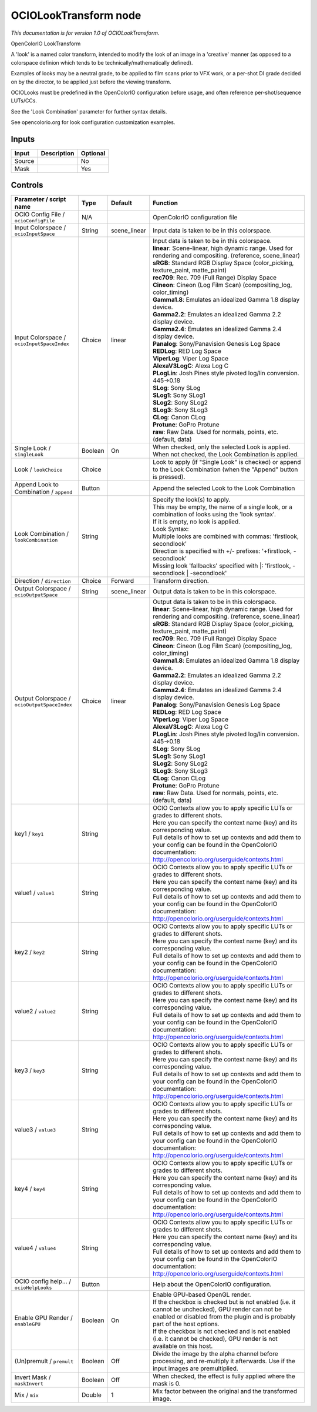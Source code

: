 .. _fr.inria.openfx.OCIOLookTransform:

OCIOLookTransform node
======================

|pluginIcon| 

*This documentation is for version 1.0 of OCIOLookTransform.*

OpenColorIO LookTransform

A 'look' is a named color transform, intended to modify the look of an image in a 'creative' manner (as opposed to a colorspace definion which tends to be technically/mathematically defined).

Examples of looks may be a neutral grade, to be applied to film scans prior to VFX work, or a per-shot DI grade decided on by the director, to be applied just before the viewing transform.

OCIOLooks must be predefined in the OpenColorIO configuration before usage, and often reference per-shot/sequence LUTs/CCs.

See the 'Look Combination' parameter for further syntax details.

See opencolorio.org for look configuration customization examples.

Inputs
------

+----------+---------------+------------+
| Input    | Description   | Optional   |
+==========+===============+============+
| Source   |               | No         |
+----------+---------------+------------+
| Mask     |               | Yes        |
+----------+---------------+------------+

Controls
--------

.. tabularcolumns:: |>{\raggedright}p{0.2\columnwidth}|>{\raggedright}p{0.06\columnwidth}|>{\raggedright}p{0.07\columnwidth}|p{0.63\columnwidth}|

.. cssclass:: longtable

+------------------------------------------------+-----------+-----------------+--------------------------------------------------------------------------------------------------------------------------------------------------------------------------------------+
| Parameter / script name                        | Type      | Default         | Function                                                                                                                                                                             |
+================================================+===========+=================+======================================================================================================================================================================================+
| OCIO Config File / ``ocioConfigFile``          | N/A       |                 | OpenColorIO configuration file                                                                                                                                                       |
+------------------------------------------------+-----------+-----------------+--------------------------------------------------------------------------------------------------------------------------------------------------------------------------------------+
| Input Colorspace / ``ocioInputSpace``          | String    | scene\_linear   | Input data is taken to be in this colorspace.                                                                                                                                        |
+------------------------------------------------+-----------+-----------------+--------------------------------------------------------------------------------------------------------------------------------------------------------------------------------------+
| Input Colorspace / ``ocioInputSpaceIndex``     | Choice    | linear          | | Input data is taken to be in this colorspace.                                                                                                                                      |
|                                                |           |                 | | **linear**: Scene-linear, high dynamic range. Used for rendering and compositing. (reference, scene\_linear)                                                                       |
|                                                |           |                 | | **sRGB**: Standard RGB Display Space (color\_picking, texture\_paint, matte\_paint)                                                                                                |
|                                                |           |                 | | **rec709**: Rec. 709 (Full Range) Display Space                                                                                                                                    |
|                                                |           |                 | | **Cineon**: Cineon (Log Film Scan) (compositing\_log, color\_timing)                                                                                                               |
|                                                |           |                 | | **Gamma1.8**: Emulates an idealized Gamma 1.8 display device.                                                                                                                      |
|                                                |           |                 | | **Gamma2.2**: Emulates an idealized Gamma 2.2 display device.                                                                                                                      |
|                                                |           |                 | | **Gamma2.4**: Emulates an idealized Gamma 2.4 display device.                                                                                                                      |
|                                                |           |                 | | **Panalog**: Sony/Panavision Genesis Log Space                                                                                                                                     |
|                                                |           |                 | | **REDLog**: RED Log Space                                                                                                                                                          |
|                                                |           |                 | | **ViperLog**: Viper Log Space                                                                                                                                                      |
|                                                |           |                 | | **AlexaV3LogC**: Alexa Log C                                                                                                                                                       |
|                                                |           |                 | | **PLogLin**: Josh Pines style pivoted log/lin conversion. 445->0.18                                                                                                                |
|                                                |           |                 | | **SLog**: Sony SLog                                                                                                                                                                |
|                                                |           |                 | | **SLog1**: Sony SLog1                                                                                                                                                              |
|                                                |           |                 | | **SLog2**: Sony SLog2                                                                                                                                                              |
|                                                |           |                 | | **SLog3**: Sony SLog3                                                                                                                                                              |
|                                                |           |                 | | **CLog**: Canon CLog                                                                                                                                                               |
|                                                |           |                 | | **Protune**: GoPro Protune                                                                                                                                                         |
|                                                |           |                 | | **raw**: Raw Data. Used for normals, points, etc. (default, data)                                                                                                                  |
+------------------------------------------------+-----------+-----------------+--------------------------------------------------------------------------------------------------------------------------------------------------------------------------------------+
| Single Look / ``singleLook``                   | Boolean   | On              | When checked, only the selected Look is applied. When not checked, the Look Combination is applied.                                                                                  |
+------------------------------------------------+-----------+-----------------+--------------------------------------------------------------------------------------------------------------------------------------------------------------------------------------+
| Look / ``lookChoice``                          | Choice    |                 | Look to apply (if "Single Look" is checked) or append to the Look Combination (when the "Append" button is pressed).                                                                 |
+------------------------------------------------+-----------+-----------------+--------------------------------------------------------------------------------------------------------------------------------------------------------------------------------------+
| Append Look to Combination / ``append``        | Button    |                 | Append the selected Look to the Look Combination                                                                                                                                     |
+------------------------------------------------+-----------+-----------------+--------------------------------------------------------------------------------------------------------------------------------------------------------------------------------------+
| Look Combination / ``lookCombination``         | String    |                 | | Specify the look(s) to apply.                                                                                                                                                      |
|                                                |           |                 | | This may be empty, the name of a single look, or a combination of looks using the 'look syntax'.                                                                                   |
|                                                |           |                 | | If it is empty, no look is applied.                                                                                                                                                |
|                                                |           |                 | | Look Syntax:                                                                                                                                                                       |
|                                                |           |                 | | Multiple looks are combined with commas: 'firstlook, secondlook'                                                                                                                   |
|                                                |           |                 | | Direction is specified with +/- prefixes: '+firstlook, -secondlook'                                                                                                                |
|                                                |           |                 | | Missing look 'fallbacks' specified with \|: 'firstlook, -secondlook \| -secondlook'                                                                                                |
+------------------------------------------------+-----------+-----------------+--------------------------------------------------------------------------------------------------------------------------------------------------------------------------------------+
| Direction / ``direction``                      | Choice    | Forward         | Transform direction.                                                                                                                                                                 |
+------------------------------------------------+-----------+-----------------+--------------------------------------------------------------------------------------------------------------------------------------------------------------------------------------+
| Output Colorspace / ``ocioOutputSpace``        | String    | scene\_linear   | Output data is taken to be in this colorspace.                                                                                                                                       |
+------------------------------------------------+-----------+-----------------+--------------------------------------------------------------------------------------------------------------------------------------------------------------------------------------+
| Output Colorspace / ``ocioOutputSpaceIndex``   | Choice    | linear          | | Output data is taken to be in this colorspace.                                                                                                                                     |
|                                                |           |                 | | **linear**: Scene-linear, high dynamic range. Used for rendering and compositing. (reference, scene\_linear)                                                                       |
|                                                |           |                 | | **sRGB**: Standard RGB Display Space (color\_picking, texture\_paint, matte\_paint)                                                                                                |
|                                                |           |                 | | **rec709**: Rec. 709 (Full Range) Display Space                                                                                                                                    |
|                                                |           |                 | | **Cineon**: Cineon (Log Film Scan) (compositing\_log, color\_timing)                                                                                                               |
|                                                |           |                 | | **Gamma1.8**: Emulates an idealized Gamma 1.8 display device.                                                                                                                      |
|                                                |           |                 | | **Gamma2.2**: Emulates an idealized Gamma 2.2 display device.                                                                                                                      |
|                                                |           |                 | | **Gamma2.4**: Emulates an idealized Gamma 2.4 display device.                                                                                                                      |
|                                                |           |                 | | **Panalog**: Sony/Panavision Genesis Log Space                                                                                                                                     |
|                                                |           |                 | | **REDLog**: RED Log Space                                                                                                                                                          |
|                                                |           |                 | | **ViperLog**: Viper Log Space                                                                                                                                                      |
|                                                |           |                 | | **AlexaV3LogC**: Alexa Log C                                                                                                                                                       |
|                                                |           |                 | | **PLogLin**: Josh Pines style pivoted log/lin conversion. 445->0.18                                                                                                                |
|                                                |           |                 | | **SLog**: Sony SLog                                                                                                                                                                |
|                                                |           |                 | | **SLog1**: Sony SLog1                                                                                                                                                              |
|                                                |           |                 | | **SLog2**: Sony SLog2                                                                                                                                                              |
|                                                |           |                 | | **SLog3**: Sony SLog3                                                                                                                                                              |
|                                                |           |                 | | **CLog**: Canon CLog                                                                                                                                                               |
|                                                |           |                 | | **Protune**: GoPro Protune                                                                                                                                                         |
|                                                |           |                 | | **raw**: Raw Data. Used for normals, points, etc. (default, data)                                                                                                                  |
+------------------------------------------------+-----------+-----------------+--------------------------------------------------------------------------------------------------------------------------------------------------------------------------------------+
| key1 / ``key1``                                | String    |                 | | OCIO Contexts allow you to apply specific LUTs or grades to different shots.                                                                                                       |
|                                                |           |                 | | Here you can specify the context name (key) and its corresponding value.                                                                                                           |
|                                                |           |                 | | Full details of how to set up contexts and add them to your config can be found in the OpenColorIO documentation:                                                                  |
|                                                |           |                 | | http://opencolorio.org/userguide/contexts.html                                                                                                                                     |
+------------------------------------------------+-----------+-----------------+--------------------------------------------------------------------------------------------------------------------------------------------------------------------------------------+
| value1 / ``value1``                            | String    |                 | | OCIO Contexts allow you to apply specific LUTs or grades to different shots.                                                                                                       |
|                                                |           |                 | | Here you can specify the context name (key) and its corresponding value.                                                                                                           |
|                                                |           |                 | | Full details of how to set up contexts and add them to your config can be found in the OpenColorIO documentation:                                                                  |
|                                                |           |                 | | http://opencolorio.org/userguide/contexts.html                                                                                                                                     |
+------------------------------------------------+-----------+-----------------+--------------------------------------------------------------------------------------------------------------------------------------------------------------------------------------+
| key2 / ``key2``                                | String    |                 | | OCIO Contexts allow you to apply specific LUTs or grades to different shots.                                                                                                       |
|                                                |           |                 | | Here you can specify the context name (key) and its corresponding value.                                                                                                           |
|                                                |           |                 | | Full details of how to set up contexts and add them to your config can be found in the OpenColorIO documentation:                                                                  |
|                                                |           |                 | | http://opencolorio.org/userguide/contexts.html                                                                                                                                     |
+------------------------------------------------+-----------+-----------------+--------------------------------------------------------------------------------------------------------------------------------------------------------------------------------------+
| value2 / ``value2``                            | String    |                 | | OCIO Contexts allow you to apply specific LUTs or grades to different shots.                                                                                                       |
|                                                |           |                 | | Here you can specify the context name (key) and its corresponding value.                                                                                                           |
|                                                |           |                 | | Full details of how to set up contexts and add them to your config can be found in the OpenColorIO documentation:                                                                  |
|                                                |           |                 | | http://opencolorio.org/userguide/contexts.html                                                                                                                                     |
+------------------------------------------------+-----------+-----------------+--------------------------------------------------------------------------------------------------------------------------------------------------------------------------------------+
| key3 / ``key3``                                | String    |                 | | OCIO Contexts allow you to apply specific LUTs or grades to different shots.                                                                                                       |
|                                                |           |                 | | Here you can specify the context name (key) and its corresponding value.                                                                                                           |
|                                                |           |                 | | Full details of how to set up contexts and add them to your config can be found in the OpenColorIO documentation:                                                                  |
|                                                |           |                 | | http://opencolorio.org/userguide/contexts.html                                                                                                                                     |
+------------------------------------------------+-----------+-----------------+--------------------------------------------------------------------------------------------------------------------------------------------------------------------------------------+
| value3 / ``value3``                            | String    |                 | | OCIO Contexts allow you to apply specific LUTs or grades to different shots.                                                                                                       |
|                                                |           |                 | | Here you can specify the context name (key) and its corresponding value.                                                                                                           |
|                                                |           |                 | | Full details of how to set up contexts and add them to your config can be found in the OpenColorIO documentation:                                                                  |
|                                                |           |                 | | http://opencolorio.org/userguide/contexts.html                                                                                                                                     |
+------------------------------------------------+-----------+-----------------+--------------------------------------------------------------------------------------------------------------------------------------------------------------------------------------+
| key4 / ``key4``                                | String    |                 | | OCIO Contexts allow you to apply specific LUTs or grades to different shots.                                                                                                       |
|                                                |           |                 | | Here you can specify the context name (key) and its corresponding value.                                                                                                           |
|                                                |           |                 | | Full details of how to set up contexts and add them to your config can be found in the OpenColorIO documentation:                                                                  |
|                                                |           |                 | | http://opencolorio.org/userguide/contexts.html                                                                                                                                     |
+------------------------------------------------+-----------+-----------------+--------------------------------------------------------------------------------------------------------------------------------------------------------------------------------------+
| value4 / ``value4``                            | String    |                 | | OCIO Contexts allow you to apply specific LUTs or grades to different shots.                                                                                                       |
|                                                |           |                 | | Here you can specify the context name (key) and its corresponding value.                                                                                                           |
|                                                |           |                 | | Full details of how to set up contexts and add them to your config can be found in the OpenColorIO documentation:                                                                  |
|                                                |           |                 | | http://opencolorio.org/userguide/contexts.html                                                                                                                                     |
+------------------------------------------------+-----------+-----------------+--------------------------------------------------------------------------------------------------------------------------------------------------------------------------------------+
| OCIO config help... / ``ocioHelpLooks``        | Button    |                 | Help about the OpenColorIO configuration.                                                                                                                                            |
+------------------------------------------------+-----------+-----------------+--------------------------------------------------------------------------------------------------------------------------------------------------------------------------------------+
| Enable GPU Render / ``enableGPU``              | Boolean   | On              | | Enable GPU-based OpenGL render.                                                                                                                                                    |
|                                                |           |                 | | If the checkbox is checked but is not enabled (i.e. it cannot be unchecked), GPU render can not be enabled or disabled from the plugin and is probably part of the host options.   |
|                                                |           |                 | | If the checkbox is not checked and is not enabled (i.e. it cannot be checked), GPU render is not available on this host.                                                           |
+------------------------------------------------+-----------+-----------------+--------------------------------------------------------------------------------------------------------------------------------------------------------------------------------------+
| (Un)premult / ``premult``                      | Boolean   | Off             | Divide the image by the alpha channel before processing, and re-multiply it afterwards. Use if the input images are premultiplied.                                                   |
+------------------------------------------------+-----------+-----------------+--------------------------------------------------------------------------------------------------------------------------------------------------------------------------------------+
| Invert Mask / ``maskInvert``                   | Boolean   | Off             | When checked, the effect is fully applied where the mask is 0.                                                                                                                       |
+------------------------------------------------+-----------+-----------------+--------------------------------------------------------------------------------------------------------------------------------------------------------------------------------------+
| Mix / ``mix``                                  | Double    | 1               | Mix factor between the original and the transformed image.                                                                                                                           |
+------------------------------------------------+-----------+-----------------+--------------------------------------------------------------------------------------------------------------------------------------------------------------------------------------+

.. |pluginIcon| image:: fr.inria.openfx.OCIOLookTransform.png
   :width: 10.0%
